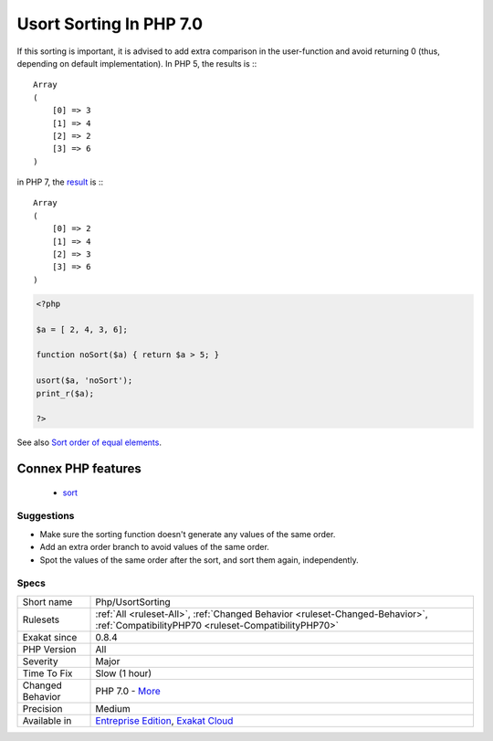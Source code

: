 .. _php-usortsorting:

.. _usort-sorting-in-php-7.0:

Usort Sorting In PHP 7.0
++++++++++++++++++++++++

.. meta::
	:description:
		Usort Sorting In PHP 7.0: Usort(), uksort() and uasort() behavior has changed in PHP 7.
	:twitter:card: summary_large_image
	:twitter:site: @exakat
	:twitter:title: Usort Sorting In PHP 7.0
	:twitter:description: Usort Sorting In PHP 7.0: Usort(), uksort() and uasort() behavior has changed in PHP 7
	:twitter:creator: @exakat
	:twitter:image:src: https://www.exakat.io/wp-content/uploads/2020/06/logo-exakat.png
	:og:image: https://www.exakat.io/wp-content/uploads/2020/06/logo-exakat.png
	:og:title: Usort Sorting In PHP 7.0
	:og:type: article
	:og:description: Usort(), uksort() and uasort() behavior has changed in PHP 7
	:og:url: https://exakat.readthedocs.io/en/latest/Reference/Rules/Usort Sorting In PHP 7.0.html
	:og:locale: en
.. raw:: html	<script type="application/ld+json">{"@context":"https:\/\/schema.org","@graph":[{"@type":"WebPage","@id":"https:\/\/php-tips.readthedocs.io\/en\/latest\/Reference\/Rules\/Php\/UsortSorting.html","url":"https:\/\/php-tips.readthedocs.io\/en\/latest\/Reference\/Rules\/Php\/UsortSorting.html","name":"Usort Sorting In PHP 7.0","isPartOf":{"@id":"https:\/\/www.exakat.io\/"},"datePublished":"Tue, 28 Jan 2025 15:14:39 +0000","dateModified":"Tue, 28 Jan 2025 15:14:39 +0000","description":"Usort(), uksort() and uasort() behavior has changed in PHP 7","inLanguage":"en-US","potentialAction":[{"@type":"ReadAction","target":["https:\/\/exakat.readthedocs.io\/en\/latest\/Usort Sorting In PHP 7.0.html"]}]},{"@type":"WebSite","@id":"https:\/\/www.exakat.io\/","url":"https:\/\/www.exakat.io\/","name":"Exakat","description":"Smart PHP static analysis","inLanguage":"en-US"}]}</script>`Usort() <https://www.php.net/usort>`_, `uksort() <https://www.php.net/uksort>`_ and `uasort() <https://www.php.net/uasort>`_ behavior has changed in PHP 7. Values that are equals (based on the user-provided method) may be sorted differently than in PHP 5. 

If this sorting is important, it is advised to add extra comparison in the user-function and avoid returning 0 (thus, depending on default implementation). 
In PHP 5, the results is :::

   
   Array
   (
       [0] => 3
       [1] => 4
       [2] => 2
       [3] => 6
   )
   


in PHP 7, the `result <https://www.php.net/result>`_ is :::

   
   Array
   (
       [0] => 2
       [1] => 4
       [2] => 3
       [3] => 6
   )
   


.. code-block:: php
   
   <?php
   
   $a = [ 2, 4, 3, 6];
   
   function noSort($a) { return $a > 5; }
   
   usort($a, 'noSort');
   print_r($a);
   
   ?>

See also `Sort order of equal elements <https://www.php.net/manual/en/migration70.incompatible.php#migration70.incompatible.other.sort-order>`_.

Connex PHP features
-------------------

  + `sort <https://php-dictionary.readthedocs.io/en/latest/dictionary/sort.ini.html>`_


Suggestions
___________

* Make sure the sorting function doesn't generate any values of the same order.
* Add an extra order branch to avoid values of the same order.
* Spot the values of the same order after the sort, and sort them again, independently.




Specs
_____

+------------------+--------------------------------------------------------------------------------------------------------------------------------------+
| Short name       | Php/UsortSorting                                                                                                                     |
+------------------+--------------------------------------------------------------------------------------------------------------------------------------+
| Rulesets         | :ref:`All <ruleset-All>`, :ref:`Changed Behavior <ruleset-Changed-Behavior>`, :ref:`CompatibilityPHP70 <ruleset-CompatibilityPHP70>` |
+------------------+--------------------------------------------------------------------------------------------------------------------------------------+
| Exakat since     | 0.8.4                                                                                                                                |
+------------------+--------------------------------------------------------------------------------------------------------------------------------------+
| PHP Version      | All                                                                                                                                  |
+------------------+--------------------------------------------------------------------------------------------------------------------------------------+
| Severity         | Major                                                                                                                                |
+------------------+--------------------------------------------------------------------------------------------------------------------------------------+
| Time To Fix      | Slow (1 hour)                                                                                                                        |
+------------------+--------------------------------------------------------------------------------------------------------------------------------------+
| Changed Behavior | PHP 7.0 - `More <https://php-changed-behaviors.readthedocs.io/en/latest/behavior/sort.html>`__                                       |
+------------------+--------------------------------------------------------------------------------------------------------------------------------------+
| Precision        | Medium                                                                                                                               |
+------------------+--------------------------------------------------------------------------------------------------------------------------------------+
| Available in     | `Entreprise Edition <https://www.exakat.io/entreprise-edition>`_, `Exakat Cloud <https://www.exakat.io/exakat-cloud/>`_              |
+------------------+--------------------------------------------------------------------------------------------------------------------------------------+


